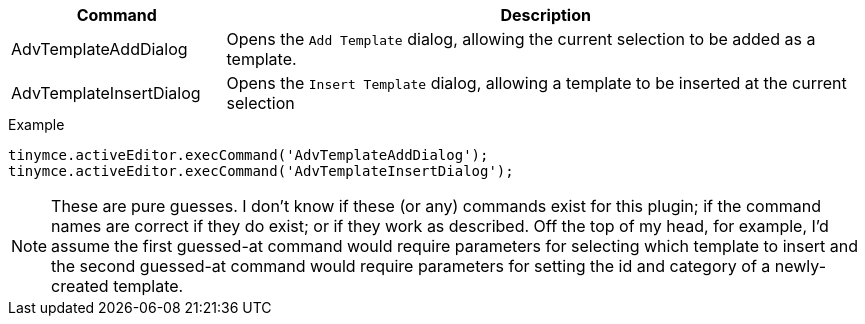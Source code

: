 [cols="1,3",options="header"]
|===
|Command |Description
|AdvTemplateAddDialog |Opens the `Add Template` dialog, allowing the current selection to be added as a template.
| AdvTemplateInsertDialog |Opens the `Insert Template` dialog, allowing a template to be inserted at the current selection
|===

.Example
[source,js]
----
tinymce.activeEditor.execCommand('AdvTemplateAddDialog');
tinymce.activeEditor.execCommand('AdvTemplateInsertDialog');
----

NOTE: These are pure guesses. I don’t know if these (or any) commands exist for this plugin; if the command names are correct if they do exist; or if they work as described. Off the top of my head, for example, I’d assume the first guessed-at command would require parameters for selecting which template to insert and the second guessed-at command would require parameters for setting the id and category of a newly-created template.